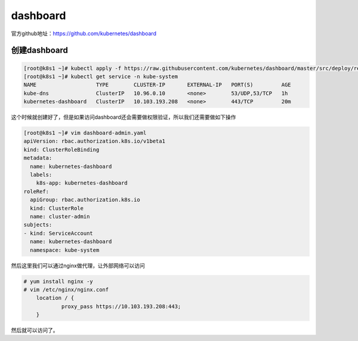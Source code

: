 dashboard
###############

官方github地址：https://github.com/kubernetes/dashboard



创建dashboard
======================

.. code-block:: bash

    [root@k8s1 ~]# kubectl apply -f https://raw.githubusercontent.com/kubernetes/dashboard/master/src/deploy/recommended/kubernetes-dashboard.yaml
    [root@k8s1 ~]# kubectl get service -n kube-system
    NAME                   TYPE        CLUSTER-IP       EXTERNAL-IP   PORT(S)         AGE
    kube-dns               ClusterIP   10.96.0.10       <none>        53/UDP,53/TCP   1h
    kubernetes-dashboard   ClusterIP   10.103.193.208   <none>        443/TCP         20m



这个时候就创建好了，但是如果访问dashboard还会需要做权限验证，所以我们还需要做如下操作


.. code-block:: bash

    [root@k8s1 ~]# vim dashboard-admin.yaml
    apiVersion: rbac.authorization.k8s.io/v1beta1
    kind: ClusterRoleBinding
    metadata:
      name: kubernetes-dashboard
      labels:
        k8s-app: kubernetes-dashboard
    roleRef:
      apiGroup: rbac.authorization.k8s.io
      kind: ClusterRole
      name: cluster-admin
    subjects:
    - kind: ServiceAccount
      name: kubernetes-dashboard
      namespace: kube-system


然后这里我们可以通过nginx做代理，让外部网络可以访问

.. code-block:: bash

    # yum install nginx -y
    # vim /etc/nginx/nginx.conf
        location / {
                proxy_pass https://10.103.193.208:443;
        }


然后就可以访问了。
